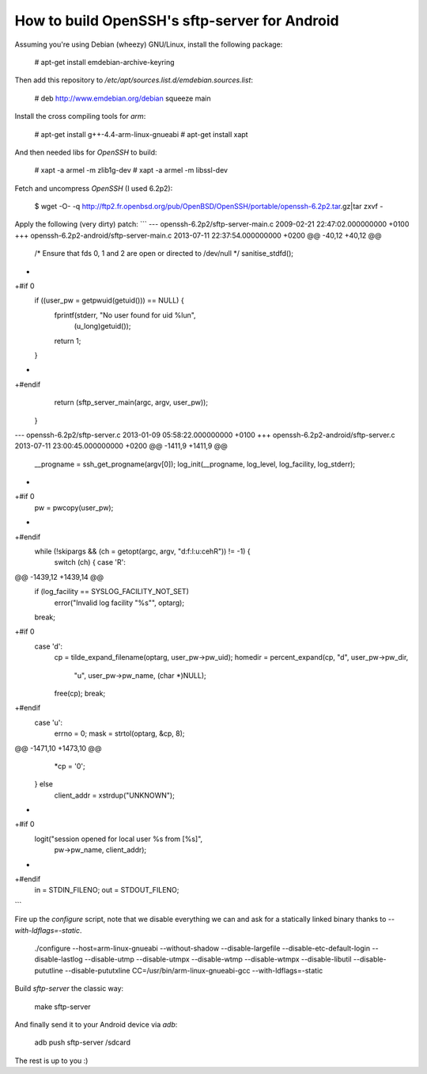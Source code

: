 How to build OpenSSH's sftp-server for Android
==============================================

Assuming you're using Debian (wheezy) GNU/Linux, install the following package:

  # apt-get install emdebian-archive-keyring

Then add this repository to `/etc/apt/sources.list.d/emdebian.sources.list`:

	# deb http://www.emdebian.org/debian squeeze main

Install the cross compiling tools for `arm`:

	# apt-get install g++-4.4-arm-linux-gnueabi
	# apt-get install xapt

And then needed libs for `OpenSSH` to build:

	# xapt -a armel -m zlib1g-dev
	# xapt -a armel -m libssl-dev

Fetch and uncompress `OpenSSH` (I used 6.2p2):

	$ wget -O- -q http://ftp2.fr.openbsd.org/pub/OpenBSD/OpenSSH/portable/openssh-6.2p2.tar.gz|tar zxvf -

Apply the following (very dirty) patch:
```
--- openssh-6.2p2/sftp-server-main.c	2009-02-21 22:47:02.000000000 +0100
+++ openssh-6.2p2-android/sftp-server-main.c	2013-07-11 22:37:54.000000000 +0200
@@ -40,12 +40,12 @@
 
 	/* Ensure that fds 0, 1 and 2 are open or directed to /dev/null */
 	sanitise_stdfd();
-
+#if 0
 	if ((user_pw = getpwuid(getuid())) == NULL) {
 		fprintf(stderr, "No user found for uid %lu\n",
 		    (u_long)getuid());
 		return 1;
 	}
-
+#endif
 	return (sftp_server_main(argc, argv, user_pw));
 }
--- openssh-6.2p2/sftp-server.c	2013-01-09 05:58:22.000000000 +0100
+++ openssh-6.2p2-android/sftp-server.c	2013-07-11 23:00:45.000000000 +0200
@@ -1411,9 +1411,9 @@
 
 	__progname = ssh_get_progname(argv[0]);
 	log_init(__progname, log_level, log_facility, log_stderr);
-
+#if 0
 	pw = pwcopy(user_pw);
-
+#endif
 	while (!skipargs && (ch = getopt(argc, argv, "d:f:l:u:cehR")) != -1) {
 		switch (ch) {
 		case 'R':
@@ -1439,12 +1439,14 @@
 			if (log_facility == SYSLOG_FACILITY_NOT_SET)
 				error("Invalid log facility \"%s\"", optarg);
 			break;
+#if 0
 		case 'd':
 			cp = tilde_expand_filename(optarg, user_pw->pw_uid);
 			homedir = percent_expand(cp, "d", user_pw->pw_dir,
 			    "u", user_pw->pw_name, (char *)NULL);
 			free(cp);
 			break;
+#endif
 		case 'u':
 			errno = 0;
 			mask = strtol(optarg, &cp, 8);
@@ -1471,10 +1473,10 @@
 		*cp = '\0';
 	} else
 		client_addr = xstrdup("UNKNOWN");
-
+#if 0
 	logit("session opened for local user %s from [%s]",
 	    pw->pw_name, client_addr);
-
+#endif
 	in = STDIN_FILENO;
 	out = STDOUT_FILENO;
```

Fire up the `configure` script, note that we disable everything we can and ask
for a statically linked binary thanks to `--with-ldflags=-static`.

	./configure --host=arm-linux-gnueabi  --without-shadow --disable-largefile --disable-etc-default-login --disable-lastlog --disable-utmp --disable-utmpx --disable-wtmp --disable-wtmpx --disable-libutil --disable-pututline --disable-pututxline CC=/usr/bin/arm-linux-gnueabi-gcc --with-ldflags=-static

Build `sftp-server` the classic way:

	make sftp-server

And finally send it to your Android device via `adb`:

	adb push sftp-server /sdcard

The rest is up to you :)
